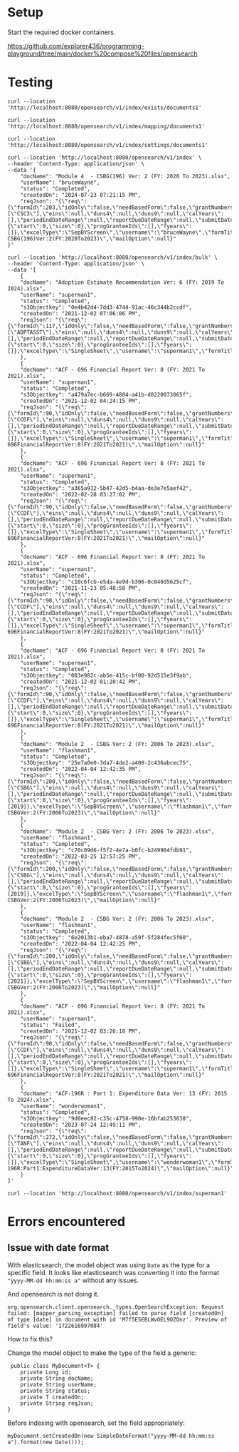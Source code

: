 * Setup

Start the required docker containers.

https://github.com/explorer436/programming-playground/tree/main/docker%20compose%20files/opensearch

* Testing

#+begin_src
curl --location 'http://localhost:8080/opensearch/v1/index/exists/documents1'
#+end_src

#+begin_src
curl --location 'http://localhost:8080/opensearch/v1/index/mapping/documents1'
#+end_src

#+begin_src
curl --location 'http://localhost:8080/opensearch/v1/index/settings/documents1'
#+end_src

#+begin_src
curl --location 'http://localhost:8080/opensearch/v1/index' \
--header 'Content-Type: application/json' \
--data '{
    "docName": "Module 4  - CSBG(196) Ver: 2 (FY: 2020 To 2023).xlsx",
    "userName": "bruceWayne",
    "status": "Completed",
    "createdOn": "2024-07-23 07:21:15 PM",
    "reqJson": "{\"req\":{\"formId\":203,\"idOnly\":false,\"needBasedForm\":false,\"grantNumbers\":null,\"programAcronyms\":[\"CSC3\"],\"eins\":null,\"duns4\":null,\"duns9\":null,\"calYears\":[],\"periodEndDateRange\":null,\"reportDueDateRange\":null,\"submitDateRange\":null,\"filterBy\":null,\"pagination\":{\"start\":0,\"size\":0},\"progGranteeIds\":[],\"fyears\":[]},\"excelType\":\"SepBYScreen\",\"username\":\"bruceWayne\",\"formTitle\":\"Module4-CSBG(196)Ver:2(FY:2020To2023)\",\"mailOption\":null}"
}'
#+end_src

#+begin_src
curl --location 'http://localhost:8080/opensearch/v1/index/bulk' \
--header 'Content-Type: application/json' \
--data '[
    {
	"docName": "Adoption Estimate Recommendation Ver: 6 (FY: 2019 To 2024).xlsx",
	"userName": "superman1",
	"status": "Completed",
	"s3Objectkey": "0e4b42d4-7dd3-4744-91ac-46c344b2ccdf",
	"createdOn": "2021-12-02 07:06:06 PM",
	"reqJson": "{\"req\":{\"formId\":117,\"idOnly\":false,\"needBasedForm\":false,\"grantNumbers\":null,\"programAcronyms\":[\"ADPTASST\"],\"eins\":null,\"duns4\":null,\"duns9\":null,\"calYears\":[],\"periodEndDateRange\":null,\"reportDueDateRange\":null,\"submitDateRange\":null,\"filterBy\":null,\"pagination\":{\"start\":0,\"size\":0},\"progGranteeIds\":[],\"fyears\":[]},\"excelType\":\"SingleSheet\",\"username\":\"superman1\",\"formTitle\":\"AdoptionEstimateRecommendationVer:6(FY:2019To2024)\",\"mailOption\":null}"
    },
    {
	"docName": "ACF - 696 Financial Report Ver: 8 (FY: 2021 To 2021).xlsx",
	"userName": "superman1",
	"status": "Completed",
	"s3Objectkey": "a479a7ec-b669-4804-a41b-d8220073065f",
	"createdOn": "2021-12-02 04:24:15 PM",
	"reqJson": "{\"req\":{\"formId\":90,\"idOnly\":false,\"needBasedForm\":false,\"grantNumbers\":null,\"programAcronyms\":[\"CCDF\"],\"eins\":null,\"duns4\":null,\"duns9\":null,\"calYears\":[],\"periodEndDateRange\":null,\"reportDueDateRange\":null,\"submitDateRange\":null,\"filterBy\":null,\"pagination\":{\"start\":0,\"size\":0},\"progGranteeIds\":[],\"fyears\":[]},\"excelType\":\"SingleSheet\",\"username\":\"superman1\",\"formTitle\":\"ACF-696FinancialReportVer:8(FY:2021To2021)\",\"mailOption\":null}"
    },
    {
	"docName": "ACF - 696 Financial Report Ver: 8 (FY: 2021 To 2021).xlsx",
	"userName": "superman1",
	"status": "Completed",
	"s3Objectkey": "a365a912-5b47-42d5-b4aa-de3e7e5aef42",
	"createdOn": "2022-02-28 03:27:02 PM",
	"reqJson": "{\"req\":{\"formId\":90,\"idOnly\":false,\"needBasedForm\":false,\"grantNumbers\":null,\"programAcronyms\":[\"CCDF\"],\"eins\":null,\"duns4\":null,\"duns9\":null,\"calYears\":[],\"periodEndDateRange\":null,\"reportDueDateRange\":null,\"submitDateRange\":null,\"filterBy\":null,\"pagination\":{\"start\":0,\"size\":0},\"progGranteeIds\":[],\"fyears\":[]},\"excelType\":\"SingleSheet\",\"username\":\"superman1\",\"formTitle\":\"ACF-696FinancialReportVer:8(FY:2021To2021)\",\"mailOption\":null}"
    },
    {
	"docName": "ACF - 696 Financial Report Ver: 8 (FY: 2021 To 2021).xlsx",
	"userName": "superman1",
	"status": "Completed",
	"s3Objectkey": "c10c6fcb-e5da-4e9d-b306-0c040d5625cf",
	"createdOn": "2021-11-23 05:48:58 PM",
	"reqJson": "{\"req\":{\"formId\":90,\"idOnly\":false,\"needBasedForm\":false,\"grantNumbers\":null,\"programAcronyms\":[\"CCDF\"],\"eins\":null,\"duns4\":null,\"duns9\":null,\"calYears\":[],\"periodEndDateRange\":null,\"reportDueDateRange\":null,\"submitDateRange\":null,\"filterBy\":null,\"pagination\":{\"start\":0,\"size\":0},\"progGranteeIds\":[],\"fyears\":[]},\"excelType\":\"SingleSheet\",\"username\":\"superman1\",\"formTitle\":\"ACF-696FinancialReportVer:8(FY:2021To2021)\",\"mailOption\":null}"
    },
    {
	"docName": "ACF - 696 Financial Report Ver: 8 (FY: 2021 To 2021).xlsx",
	"userName": "superman1",
	"status": "Completed",
	"s3Objectkey": "083e982c-ab5e-415c-bf00-92d515e3f9ab",
	"createdOn": "2021-12-02 01:20:42 PM",
	"reqJson": "{\"req\":{\"formId\":90,\"idOnly\":false,\"needBasedForm\":false,\"grantNumbers\":null,\"programAcronyms\":[\"CCDF\"],\"eins\":null,\"duns4\":null,\"duns9\":null,\"calYears\":[],\"periodEndDateRange\":null,\"reportDueDateRange\":null,\"submitDateRange\":null,\"filterBy\":null,\"pagination\":{\"start\":0,\"size\":0},\"progGranteeIds\":[],\"fyears\":[]},\"excelType\":\"SingleSheet\",\"username\":\"superman1\",\"formTitle\":\"ACF-696FinancialReportVer:8(FY:2021To2021)\",\"mailOption\":null}"
    },
    {
	"docName": "Module 2  - CSBG Ver: 2 (FY: 2006 To 2023).xlsx",
	"userName": "flashman1",
	"status": "Completed",
	"s3Objectkey": "25e7a0e0-3da7-4de2-a408-2c436abcec75",
	"createdOn": "2022-04-04 12:42:35 PM",
	"reqJson": "{\"req\":{\"formId\":200,\"idOnly\":false,\"needBasedForm\":false,\"grantNumbers\":null,\"programAcronyms\":[\"CSBG\"],\"eins\":null,\"duns4\":null,\"duns9\":null,\"calYears\":[],\"periodEndDateRange\":null,\"reportDueDateRange\":null,\"submitDateRange\":null,\"filterBy\":\"fiscalYear\",\"pagination\":{\"start\":0,\"size\":0},\"progGranteeIds\":[],\"fyears\":[2019]},\"excelType\":\"SepBYScreen\",\"username\":\"flashman1\",\"formTitle\":\"Module2-CSBGVer:2(FY:2006To2023)\",\"mailOption\":null}"
    },
    {
	"docName": "Module 2  - CSBG Ver: 2 (FY: 2006 To 2023).xlsx",
	"userName": "flashman1",
	"status": "Completed",
	"s3Objectkey": "c70c09d6-f5f2-4e7a-b0fc-b249904fdb91",
	"createdOn": "2022-03-25 12:57:25 PM",
	"reqJson": "{\"req\":{\"formId\":200,\"idOnly\":false,\"needBasedForm\":false,\"grantNumbers\":null,\"programAcronyms\":[\"CSBG\"],\"eins\":null,\"duns4\":null,\"duns9\":null,\"calYears\":[],\"periodEndDateRange\":null,\"reportDueDateRange\":null,\"submitDateRange\":null,\"filterBy\":\"fiscalYear\",\"pagination\":{\"start\":0,\"size\":0},\"progGranteeIds\":[],\"fyears\":[2019]},\"excelType\":\"SepBYScreen\",\"username\":\"flashman1\",\"formTitle\":\"Module2-CSBGVer:2(FY:2006To2023)\",\"mailOption\":null}"
    },
    {
	"docName": "Module 2  - CSBG Ver: 2 (FY: 2006 To 2023).xlsx",
	"userName": "flashman1",
	"status": "Completed",
	"s3Objectkey": "6e2013b1-eba7-4878-a59f-5f284fec5f60",
	"createdOn": "2022-04-04 12:42:25 PM",
	"reqJson": "{\"req\":{\"formId\":200,\"idOnly\":false,\"needBasedForm\":false,\"grantNumbers\":null,\"programAcronyms\":[\"CSBG\"],\"eins\":null,\"duns4\":null,\"duns9\":null,\"calYears\":[],\"periodEndDateRange\":null,\"reportDueDateRange\":null,\"submitDateRange\":null,\"filterBy\":\"fiscalYear\",\"pagination\":{\"start\":0,\"size\":0},\"progGranteeIds\":[],\"fyears\":[2021]},\"excelType\":\"SepBYScreen\",\"username\":\"flashman1\",\"formTitle\":\"Module2-CSBGVer:2(FY:2006To2023)\",\"mailOption\":null}"
    },
    {
	"docName": "ACF - 696 Financial Report Ver: 8 (FY: 2021 To 2021).xlsx",
	"userName": "superman1",
	"status": "Failed",
	"createdOn": "2021-12-02 03:26:18 PM",
	"reqJson": "{\"req\":{\"formId\":90,\"idOnly\":false,\"needBasedForm\":false,\"grantNumbers\":null,\"programAcronyms\":[\"CCDF\"],\"eins\":null,\"duns4\":null,\"duns9\":null,\"calYears\":[],\"periodEndDateRange\":null,\"reportDueDateRange\":null,\"submitDateRange\":null,\"filterBy\":null,\"pagination\":{\"start\":0,\"size\":0},\"progGranteeIds\":[],\"fyears\":[]},\"excelType\":\"SingleSheet\",\"username\":\"superman1\",\"formTitle\":\"ACF-696FinancialReportVer:8(FY:2021To2021)\",\"mailOption\":null}"
    },
    {
	"docName": "ACF-196R : Part 1: Expenditure Data Ver: 13 (FY: 2015 To 2024).xlsx",
	"userName": "wonderwoman1",
	"status": "Completed",
	"s3Objectkey": "9d0eec82-c35c-4758-990e-16bfab253638",
	"createdOn": "2023-07-24 12:49:11 PM",
	"reqJson": "{\"req\":{\"formId\":272,\"idOnly\":false,\"needBasedForm\":false,\"grantNumbers\":null,\"programAcronyms\":[\"TANF\"],\"eins\":null,\"duns4\":null,\"duns9\":null,\"calYears\":[],\"periodEndDateRange\":null,\"reportDueDateRange\":null,\"submitDateRange\":null,\"filterBy\":null,\"pagination\":{\"start\":0,\"size\":0},\"progGranteeIds\":[],\"fyears\":[]},\"excelType\":\"SingleSheet\",\"username\":\"wonderwoman1\",\"formTitle\":\"ACF-196R:Part1:ExpenditureDataVer:13(FY:2015To2024)\",\"mailOption\":null}"
    }
]'
#+end_src

#+begin_src
curl --location 'http://localhost:8080/opensearch/v1/index/superman1'
#+end_src

* Errors encountered

** Issue with date format

With elasticsearch, the model object was using ~Date~ as the type for a specific field. It looks like elasticsearch was converting it into the format ~"yyyy-MM-dd hh:mm:ss a"~ without any issues.

And opensearch is not doing it.

#+begin_src
org.opensearch.client.opensearch._types.OpenSearchException: Request failed: [mapper_parsing_exception] failed to parse field [createdOn] of type [date] in document with id 'M7f5E5EBLWvOEL9OZOnz'. Preview of field's value: '1722616997084'
#+end_src

How to fix this?

Change the model object to make the type of the field a generic:

#+begin_src
 public class MyDocument<T> {
    private Long id;
    private String docName;
    private String userName;
    private String status;
    private T createdOn;
    private String reqJson;
}
#+end_src

Before indexing with opensearch, set the field appropriately:

#+begin_src
myDocument.setCreatedOn(new SimpleDateFormat("yyyy-MM-dd hh:mm:ss a").format(new Date()));
#+end_src
